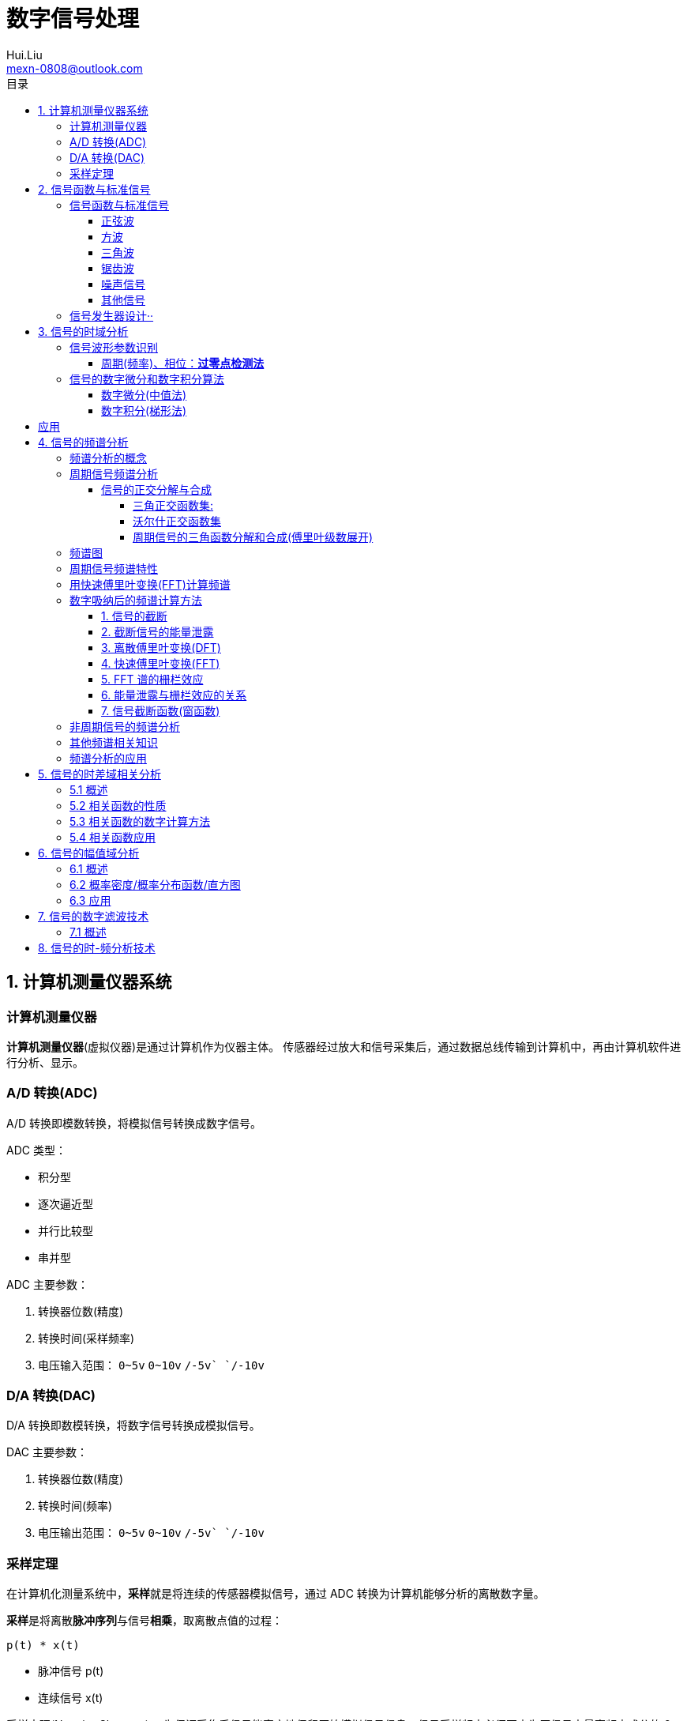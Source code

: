 = 数字信号处理
Hui.Liu <mexn-0808@outlook.com>
:toc: left
:toclevels: 5
:toc-title: 目录

== 1. 计算机测量仪器系统

=== 计算机测量仪器

**计算机测量仪器**(虚拟仪器)是通过计算机作为仪器主体。
传感器经过放大和信号采集后，通过数据总线传输到计算机中，再由计算机软件进行分析、显示。

=== A/D 转换(ADC)

A/D 转换即模数转换，将模拟信号转换成数字信号。

ADC 类型：

* 积分型
* 逐次逼近型
* 并行比较型
* 串并型

ADC 主要参数：

. 转换器位数(精度)
. 转换时间(采样频率)
. 电压输入范围： `0~5v` `0~10v` `+/-5v` `+/-10v`

=== D/A 转换(DAC)

D/A 转换即数模转换，将数字信号转换成模拟信号。

DAC 主要参数：

. 转换器位数(精度)
. 转换时间(频率)
. 电压输出范围： `0~5v` `0~10v` `+/-5v` `+/-10v`

=== 采样定理

在计算机化测量系统中，**采样**就是将连续的传感器模拟信号，通过 ADC 转换为计算机能够分析的离散数字量。

**采样**是将离散**脉冲序列**与信号**相乘**，取离散点值的过程：

``p(t) * x(t)``

* 脉冲信号 p(t)
* 连续信号 x(t)

采样定理(Nyquist-Shannon)：
为保证采集后信号能真实地保留原始模拟信号信息，信号采样频率必须至少为原信号中最高频率成分的 2 倍，即 ``Fs > 2 Fmax`` 。

在工程领域，为保证采样信号质量： ``Fs > 5 Fmax``

[TIP]
--
**采样过程中的频率混叠**

频率混叠是采样频率不满足采样定理时，信号中的高频成分被不正确的采样成低频成分。

频率混叠是信号离散采样所引起的一个特有现象和重要概念。

例如： 1.5KHz 采样频率对 2KHz 的正弦信号进行采样时，输出是一个 500Hz 正弦信号。
--

当采样信号没有发生频率混叠时，采样信号频谱不发生重叠；
当采样信号发生频谱混叠时，采样信号频谱发生重叠。

在实际工程应用中为了放置发生频率混叠，通常在 ADC 采样前添加**低通滤波器(``0~Fs/2``)**实现添加抗混迭滤波。

.Example: 声卡采集信号——AD变换
[source,matlab]
--
Fs = 11025;             % 采样频率
N= 44100;               % 采样长度
t = [0:N-1]/N;          % 采样时长
x = wavrecord(N, Fs);   % 声卡采样
plot(t, x);             % 图形绘制
set(gca,'color',[0.95, 0.95, 0.95]);
--

.Example: 声卡食输出标准信号——DA变换
[source,matlab]
--
Fs = 44100;                             % 信号采样频率
dt = 1.0 / Fs;                          % 采样间隔
T = 2;                                  % 采样时长
N = T / dt;                             % 采样点数
t = [0: N - 1]/N;                       %
x = 0.3*sin(2*pi*600*t);                % 按照采样点数生成 600Hz 正弦信号
plot(t,x);                              %
axis([0, 0.01, -0.5, 0.5]);             % 绘制波形
wavplay(x,Fs);                          %
set(gca,'color',[0.95,0.95,0.95]);      %
--

== 2. 信号函数与标准信号

信号发生器是一种产生电信号的仪器，按信号波形或函数可分为正弦波信号、方波信号、三角波信号、脉冲信号和随机噪声信号等。

=== 信号函数与标准信号

==== 正弦波

正弦波是一种单一频率成分的基本信号，在后续信号的频谱分析理论中将会学到，任何复杂信号都可以看成一组不同频率、幅值、相位的正弦波信号的组合。

``y(t)=Asin(2πft+φ)``

. A 幅值
. f 频率
. φ 初始相位

正弦波的离散采样公式： ``y(nΔt) = Asin(2πfnΔt+φ)``

. Fs = 1 / Δt
. n = 0,1,2,...,N

.离散采样案例：
[source,matlab]
--
Fs = 11025;
a = 10;
f = 50;
q = 60;
T = 1;
dt = 1.0/Fs;
N = T/dt;
t = linspace(0,T,N);
y = a*sin(2*pi*f*t+q);
plot(x,y);
--

应用实例： DTMF信令(Dual Tone Multi-Frequency)

DTMF 双音多频信号是电话系统中电话机与交换机之间的一种用户信令，通常用于发送被叫号码

应用案例： 摩尔电码

==== 方波

[math,file="math.svg"]
--
y(t)=\begin\{cases}
A, \quad & 0 > t \ge T/2 \\
-A,\quad & -T/2 > t \ge 0
\end\{cases}
--

离散采样公式：

[source]
----
y(nΔt)= ...
Fs = 1/Δt, n = 0,1,2,...,N
----

方波信号函数：

* ``square(t)``
** 频率：``t``
** 占空比(默认：``50%``)
* ``square(t, duty)``

.方波信号
[source,matlab]
--
Fs=11025;
f = 5;                              % 频率
T= 1;
dt = 1.0/Fs;
N = T/dt;
t = linspace(0,T,N);
y1 = square(2*pi*f*t);              % 默认 50% 占空比
y2 = square(2*pi*f*t,75);           % 设置 75% 占空比
plot(t,y1);
hold on;
plot(t,y2);
--

==== 三角波

[math,file="math.svg"]
--
y(t)=\begin\{cases}
A - 2A*2t/T, \quad & 0 > t > T/2 \\
-A+2A*2(t-T/2)/T,\quad & T/2 < t < T
\end\{cases}
--

离散采样公式：

[source]
--
y(nΔt)= ...
Fs = 1/Δt, n = 0,1,2,...,N
--

==== 锯齿波

[math,file="jcb.svg"]
--
\begin{align}
\ y(t) = -A + 2A*t/T  ,\quad & 0 > t > T
\end{align}
--

离散采样公式：

[source]
--
y(nΔt)= ...
Fs = 1/Δt, n = 0,1,2,...,N
--

Matlab函数：

* ``sawtooth(t)``
* ``sawtooth(t,width``

.锯齿波与三角波
[source,matlab]
--
Fs=11050;
f=4;
T=1;
dt = 1.0/Fs;
N=T/dt;
t=linspace(0,T,N);
y1=sawtooth(2*pi*f*t);
y2=sawtooth(2*pi*f*t,1/2);
y3=sawtooth(2*pi*f*t,0);
plot(t,y1);
hold on;
plot(t,y2);
plot(t,y3);
--

==== 噪声信号

* 白噪声 : ``x=randn(1,n)``(1:表示一维数据，n:表示生成 n 个点)

* 均匀噪声 : ``x=rand(1,n)``(1:表示一维数据，n:表示生成 n 个点)

[TIP]
----
工程应用中**白噪声**居多。
----

.噪声
[source,matlab]
--
y1=randn(1,256);
y2=rand(1,256);
plot(y1);
hold on;
plot(y2);
--

==== 其他信号

* 脉冲信号
* 阶跃信号(脉冲信号积分)
* 斜坡信号(阶跃信号积分)
* 加速度信号(斜坡信号积分)

.其他信号demo
[source,matlab]
--
% 脉冲信号
t = linspace(0,1,101)
y=[zeros(1,50),1,zeros(1,50)];
plot(t,y)

% 阶跃信号
t = linspace(0,1,101);
y=[zeros(1,50),ones(1,51)];
plot(t,y);
ylim([0 1.25])

% 斜坡信号
y = linspace(0,10,101)
plot(y);
--

=== 信号发生器设计··

信号的包络、泛音；

* 信号的幅值调制（包络）**反映高频信号幅度变化的曲线**
+
**基音**：一般的声音都是由发音体发出的一系列频率、振幅各不相同的振动复合而成的。
这些振动中有一个频率**最低**的振动，由它发出的音就是**基音**。
乐器的按键频率是多少，指的就是基音的频率，基音决定了音高。
+
**泛音**：乐器振动时，其振动频率并不是单一的。只有基音的声音，听起来有强烈的人工感觉。
琴弦发声时，除基音外，还有不同的**基音频率倍数的成分**，称为**泛音**。

== 3. 信号的时域分析

**波形分析**是对直接记录的信号**幅值**随时间变化曲线进行分析。
因在时间域进行，也称为**时域分析**。

=== 信号波形参数识别

. 周期(``T``)|频率(``f=1/T``)
. 峰值(``P``)|双峰值(``Pp-p``)
. 初始相位(``φ``)
. *均值*：反应信号变化的中心趋势（绕 ``0`` 值的偏移程度），也称为**直流分量**
+
[math,file="jz.svg"]
--
\begin{align}
\ \mu_x=E[x(t)]= \lim_{T \rightarrow \infty }\frac{1}{T}\int_{0}^{T}x(t)dt
\end{align}
--
. *均方值*：反映信号**强度**（能量的强弱）；其平方根称为**有效值(RMS)**(一种常用的信号能量表达方式)
+
[math,file="jfz.svg"]
--
\begin{align}
\ \psi^2_x = E[x^2(t)] = \lim_{T \rightarrow \infty } \frac{1}{T} \int_{0}^{T} x^2(t) dt
\end{align}
--
. *方差*：反映信号**绕均值的波动程度**，一般用来衡量信号强度
+
[math,file="fc.svg"]
--
\begin{align}
\ \delta^2_x = E[(x(t)-E[x(t)])^2] = E[(x(t) - \mu_x)^2] = \lim_{T \rightarrow \infty } \frac{1}{T} \int_{0}^{T} (x(t) - \mu_x)^2 dt
\end{align}
--

==== 周期(频率)、相位：*过零点检测法*

> 过零点位置通常来说拥有最大斜率，所以测量精度相对高。

上升沿过零点条件：

[math,file="fc.svg"]
--
\begin{align}
\ x(k) \le 0 \lt x(k+1)
\end{align}
--

零点精确位置：零线和 ``k`` 点与 ``k+1`` 点的交点：

[math,file="fc.svg"]
--
\begin{align}
\ t_0 = k * \Delta t + \Delta t
\end{align}
--

.过零检测：
[source,matlab]
--
p = max(x);
q = min(x);
n = 1;
at = 0.8*(p-q)+q;

for k = 2:1:N
    if (x(k-1)<at && x(k) <= at && x(k+1) > at && x(k+2) > at)
        ti(n) = k;
        n = n+1;
    end
end
T = (ti(2) - ti(1))*dt; % 未做过零点精确位置计算
F = 1.0/T;
Q = 360*(T-ti(1)*dt)/T;
--

Matlab 标准函数：

* `max` 最大值
* `min` 最小值
* `mean` 均值
* `RMS` 有效值
* `std` 标准差

相邻两个过零点时间差就是**周期**，第一个过零点位置与周期的**比例**可算出**初相位**

=== 信号的数字微分和数字积分算法

> PID（比例-积分-微分）

==== 数字微分(中值法)

[math,file="wf.svg"]
--
\begin{align}
\ x'(t) = \frac{dx(t)}{dt}
\ \Rightarrow
\ x'(n) \approx \frac{x(n+1) - x(n)}{2* \Delta t}
\end{align}
--

.微分：中值法
[source,matlab]
--
for k = 1:1:N-1
    x1(k) = (x(k+1) - x(k-1))/(2*dt);
end
x(0) = x(1); % 起点 特殊处理
x(N) = x(N-1); % 终点 特殊处理
--

==== 数字积分(梯形法)

[math,file="jf.svg"]
--
\begin{align}
\ y(t) = \int_{0}^{t}x(t)dt
\ \Rightarrow
\ y(n) \approx y(n-1) + \Delta t * [x(n) + x(n-1)] /2
\end{align}
--

.积分：梯形法
[source,matlab]
--
y(0) = 0;
for k = 1:1:N
    y(k) = y(k+1)+dt*(x(k) + x(k-1))/2;
end
--

[TIP]
--
图像边缘监测：二维数字微分 ``Sobel``

二维图像数组横向微分、纵向微分；
--

.从摄像头获取图像
[source,matlab]
--
vid = videoinput('winvideo',1,'YUY2_540x480');
set(vid, 'ReturnedColorSpace','rgb');
preview();
pause();
start(vid);

for(i=1:10)
    getpic = getsnapshot(vid);
    filename = int2Str(i);
    filename = [filename,'.jpg']
    imwrite(getpic, filename);
    pause(0.5);
end
stop(vid);
closepreview(vid);
delete(vid);
clear;
--

.读取图像
[source,matlab]
--
[FileName,PathName] = uigetfile('*.jpg','Select Jpg File');
jpgFile = fullfile(PathName,FileName);
i = imread(jpgFile);
imshow(i);
i1=rgb2gray(i);
figure;
imshow(i1);
bw2 = edge(i1,'sobel');
figure;
imshow(bw2);
--

== 应用

. 汽车速度监测：周期识别
. 钢丝线缆断丝监测：峰值检测

== 4. 信号的频谱分析

=== 频谱分析的概念

> **谱**概念来自于光学领域；一束光白光通过三棱镜，会按照光的波长，分解称为**光谱**。

**频谱分析**借助于傅里叶变换，将信号转换到频率域，揭示出构成信号的不同频率成分，各频率分量的贡献曲线就称为**信号的频谱分析**。

(频域)频谱图(频率-幅值)

时域(波形图(时间-幅值))分析只能反映信号的幅值随时间的变化情况。

频域(频谱图(频率-幅值))分析：

* 可以直观看出信号的频率组成成分；

* 抗干扰能力强；

* 频谱分析有明确的物理意义

=== 周期信号频谱分析

**周期信号**经过一定时间可以重复出现，满足条件：

[math,file="jf.svg"]
--
\begin{align}
\ x(t) = x(t+nT); \quad & n = 1,2,3,4,...
\end{align}
--

T: 信号周期(``F=1/T``:信号频率)

==== 信号的正交分解与合成

**正交函数集**定义：任意两个信号相乘积分为零

[math,file="zjhs.svg"]
--
\begin\{cases}
\int_{t_2}^{t_1} f_i(t)f_j(t)dt = 0 ,       \quad &i=j \\
\int_{t_2}^{t_1} f_i(t)f_j(t)dt = K_{ij} ,  \quad &i \neq j
\end\{cases}
--

信号的正交函数**分解与合成**：

[math,file="zjhs.svg"]
--
\begin{align}
x(t) = c_1 f_1(t) + c_2 f_2(t) + \cdots + c_n f_n(t) ,       \quad &t_1 \lt t \le t_2
\end{align}
--

[TIP]
--
用正交函数集可以合成任何信号。
--

===== 三角正交函数集:

[math,file="zjhs.svg"]
--
\begin{align}
\{ cos(2 \pi i f_0 t), sin(2 \pi i f_0 t) \} ;  \quad &i = 1,2,3,4,5, \cdots \\
x(t) = x(t+nT) ;                                \quad & (F_0 = 1/T)
\end{align}
--

其中**正弦函数集**之间满足**正交函数集**定义；**余弦函数集**之间满足**正交函数集**定义：

[math,file="zjhs.svg"]
--
\begin{align}
\int_{-\infty}^{\infty} sin(2 \pi f_0 t) * sin(3 \pi i f_0 t) dt = 0 \\
\int_{-\infty}^{\infty} cos(2 \pi f_0 t) * cos(3 \pi i f_0 t) dt = 0
\end{align}
--

针对信号使用三角函数集进行分解与合成变换：傅里叶变换

===== 沃尔什正交函数集

> 计算机领域使用沃尔什正交函数集比较多。

沃尔什函数集： ``Walsh(i,t); i = 1,2,....,n``

将信号进行频谱变换(Walsh-Hadamard变换)得到的 Walsh 频谱物理含义不是很明确。

===== 周期信号的三角函数分解和合成(傅里叶级数展开)

[math,file="zjhs.svg"]
--
\begin{align}
x(t) = \frac{a_0}{2} + \sum_{n-1}^{\infty} (a_n cos n 2 \pi f_0 t + b_n sin n 2 \pi f_0 t) ; (n = 1,2,3, \cdots )    \\
\frac{a_0}{2} : 直流分量
\end{align}
--

傅里叶级数计算公式：
[math,file="zjhs.svg"]
--
\begin{align}
a_0 = \frac{2}{T} \int_{-T/2}^{T/2} x(t)dt ; 直流分量 \\
a_n = \frac{2}{T} \int_{-T/2}^{T/2} x(t)cos(2 \pi f_0 t)dt, n = 1,2,3, \dots ; 正弦分量 \\
b_n = \frac{2}{T} \int_{-T/2}^{T/2} x(t)sin(2 \pi f_0 t)dt, n = 1,2,3, \dots ; 余弦分量
\end{align}
--

[TIP]
--
**三角函数辅助角公式**

[math,file="zjhs.svg"]
--
\begin{align}
Asin \alpha + B sin \beta = \sqrt{A^2 + B^2} sin(\alpha + \varphi) \\
\varphi = arctg \frac{A}{B}
\end{align}
--

--

工程应用中的傅里叶一般形式：

[math,file="zjhs.svg"]
--
\begin{align}
x(t) = \frac{a_0}{2} + \sum_{n-1}^{\infty} A cos(n 2 \pi f_0 t - \varphi_n) \\
A_n = \sqrt{a_n^2 + b_n^2} \\
\varphi = arctg \frac{b_n}{a_n}
\end{align}
--

.方波 Matlab 合成案例
[source,matlab]
--
N = 1024;
T = 2;
x = linspace(0,T,N);
y1 = sin(2*pi*x);
subplot(4,1,1);
plot(x,y1);

y2 = y1 + 1/3 *sin(3*2*pi*x);
subplot(4,1,2);
plot(x,y2);

y3 = y2 + 1/5*sin(5*2*pi*x);
subplot(4,1,3);
plot(x,y3);

y4 = y3+ 1/7*sin(7*2*pi*x);
subplot(4,1,4);
plot(x,y4);
--

.三角波 Matlab 合成案例
[source,matlab]
--
N = 1024;
T = 4;
x = linspace(0,T,N);
y = sin(2*pi*x)
    + 1/2*sin(2*2*pi*x)
    + 1/3*sin(3*2*pi*x)
    + 1/4*sin(4*2*pi*x)
    + 1/5*sin(5*2*pi*x)
    + 1/6*sin(6*2*pi*x);
plot(x,y);
--

=== 频谱图

工程上习惯用图形方式来表示信号各频率成分的能量大小情况，称为频谱图。

[math,file="zjhs.svg"]
--
\begin{align}
x(t) = \frac{a_0}{2} + \sum_{n-1}^{\infty} (a_n cos n \omega_0 t + b_n sin n \omega_0 t) =  \frac{a_0}{2} + \sum_{n-1}^{\infty} A cos(n 2 \pi f_0 t - \varphi_n)
\end{align}
--

频谱图类型

. 实频谱——虚频谱：数学分析领域
.. 实频谱: an 关于 f 的函数
.. 虚频谱: bn 关于 f 的函数
. 幅频谱——相频谱：
.. 幅频谱: An 关于 f 的函数
.. 相频谱: φn 关于 f 的函数
. 功率谱：*工程应用最多*(幅频谱An取平方)
+
直接反应每个频率分量的能量大小。

image::imgs/image-2023-11-30-17-47-25-169.png[]

=== 周期信号频谱特性

* *离散性*：每条谱线代表一个频率分量
* *谐波性*；谱线出现在基波的整数信号频率上
* *收敛性*：谐波次数越高，谐波分量越小

=== 用快速傅里叶变换(FFT)计算频谱

对 A/D 采样后的数字信号，无法给出函数表达式。
因此很难导出其傅里叶级数展开式，可以用数字积分方法求出傅里叶级数。

积分公式转换为求和公式：
[math,file="zjhs.svg"]
--
\begin{align}
x(t) = \frac{a_0}{2} + \sum_{n-1}^{\infty} (a_n cos n \omega_0 t + b_n sin n \omega_0 t) =  \frac{a_0}{2} + \sum_{n-1}^{\infty} A cos(n 2 \pi f_0 t - \varphi_n) \\
a_n = \frac{2}{T} \int_{-T/2}^{T/2} x(t)cos(2 \pi f_n t)dt \\
\Rightarrow a_n = \sum_{0}^{N-1} x(n \Delta t)cos(2 \pi f_n n \Delta t) \\
b_n = \frac{2}{T} \int_{-T/2}^{T/2} x(t)sin(2 \pi f_n t)dt \\
\Rightarrow b_n = \sum_{0}^{N-1} x(n \Delta t)sin(2 \pi f_n n \Delta t)
\end{align}
--

Matlab 中傅里叶变换函数： ``Y = fft(X,n)`` 数据长度 n 必须是 2 的幂方；结果 ``Yn = an + jbn`` 实部对应 cons 部分， 虚部对应 sin 部分。

.傅里叶变化案例
[source,matlab]
--
Fs = 5120;
N = 1024;
dt = 1.0/Fs;
T = dt*N;
t = linspace(0,T,N);
x = 10*sin(2*pi*100*t) + 10/3*sin(3*2*pi*100*t);
plot(t,xy);
y = fft(x,N);
a = real(y);
b = image(y);
figure;
subplot(2,1,1);
% 实频图
plot(a);
subplot(2,1,2);
% 虚频图
plot(b);

A1 = abs(y); % 幅值
Q1 = angle(y)*180/pi; % 相角
figure;
subplot(2,1,1);
plot(A1);
subplot(2,1,2);
plot(Q1);

% 数据矫正
f = linspace(0,Fs/2,N/2);
A11 = abs(y)/(N/2);
Q11 = angle(y)*180/pi;
figure;
subplot(2,1,1);
plot(A11);
plot(f,A11(1:N/2));
subplot(2,1,2);
plot(f,Q11(1:N/2));
--

[TIP]
--
FFT 谱需要注意的问题：

. 不显示负频率部分（中线对称：左边为正频率，右边为负频率）
. X 坐标换为频率
. 幅值量纲还原
--

[TIP]
--
**功率谱喝对数功率谱**

工程应用上，通常对功率谱做取对数处理。

分贝： ``dB=20log(P)``
--

.对数功率谱案例：
[source,matlab]
--
Fs = 5120;
N = 1024;
dt = 1.0/Fs;
T = dt*N;
t = linspace(0,T,N);
x = 10*sin(2*pi*100*t) + sin(3*2*pi*100*t);

subplot(4,1,1)
plot(t,x)

y = fft(x,N);
f = linspace(0,Fs/2,N/2);

A1 = abs(y)/(N/2);
subplot(4,1,2);
plot(f,A1(1:N/2));

A2=A1.^2;
subplot(4,1,3);
plot(f,A2(1:N/2));

P = 20*log10(A2);
subplot(4,1,4);
plot(f,P(1:N/2));
--

=== 数字吸纳后的频谱计算方法

==== 1. 信号的截断

用计算机进行测试信号处理时，不可能对无限长的信号进行测量和运算，而是取其有限的时间片段进行分析，这个过程称为**信号截断**。

为了便于数学处理，对截断信号做周期延拓（重复），得到虚拟无限长信号。
不管原始信号是否为周期信号，都转变为以采集窗口为周期的周期信号。

==== 2. 截断信号的能量泄露

周期延拓后的信号与真是信号是不同的，接头处信号会有**跳变**。

信号跳变导致在频谱上的现象称为能量泄露误差，即频谱信号围绕主信号周围都有能量，即能量泄露，

[TIP]
--
**数学角度看信号截断**：

相当于用一个**矩形窗**与正弦信号相乘，按傅里叶变换性质，时域相乘等价于频域**卷积**。
而弦信号的谱是脉冲信号此，因此，截断信号的谱就是将矩形窗的谱搬移到脉冲的位置，从而谱的能量形成泄露。
泄露的形状等于矩形窗频谱的形状。

--

工程实际中克服能量泄露的方法：**信号的整周期截断**。

[NOTE]
--
旋转机械振动信号的键相信号整周期采样：通过保证截断信号为键槽信号的整数周期保证信号整周期截断。
--

==== 3. 离散傅里叶变换(DFT)

Discrete Fourier Transform(DFT)一词是为适应计算机作傅里叶变换运算而引出的一个专用名词。

离散信号 ``x(t)`` 按照 T 截断，周期延拓得到 ``x_T(t)

转变为周期信号 ``x_T(t)`` 的傅里叶级数分解：

[math,file="zjhs.svg"]
--
\begin{align}
x_T(t) = \frac{a_0}{2} + \sum_{ n = 1 }^{ \infty } (a_n cos n 2 \pi f_0 t + b_n sin n 2 \pi f_0 t) , n=1,2,3, \dots
\end{align}
--

展开为以周期 T 为基频(``f_0``)的一组谐波的和；
谐波系数被称为**傅里叶系数**，得到系数即完成了离散傅里叶变换。

离散化处理：
[math,file="zjhs.svg"]
--
\begin{align}
a_0 = \frac{2}{T} \int_{-T/2}^{T/2} x(t)dt, n = 1,2,3, \dots    \\
\Rightarrow a_0 = \sum_{0}^{N-1} x(n \Delta t) \\
a_n = \frac{2}{T} \int_{-T/2}^{T/2} x(t)cos(2 \pi n f_0 t)dt, n = 1,2,3, \dots \\
\Rightarrow a_n = \sum_{0}^{N-1} x(n \Delta t)cos(2 \pi f_n n \Delta t), n = 1,2,3, \dots \\
b_n = \frac{2}{T} \int_{-T/2}^{T/2} x(t)sin(2 \pi n f_0 t)dt, n = 1,2,3, \dots \\
\Rightarrow b_n = \sum_{0}^{N-1} x(n \Delta t)sin(2 \pi f_n n \Delta t), n = 1,2,3, \dots
\end{align}
--

==== 4. 快速傅里叶变换(FFT)

Fast Fourier Transform 是 DFT 的一种有效算法，通过选择和排列中间结果，可有效减少运算量，其计算结果与 DFT 是相同的。

不同频率点 DFT 计算公式中的冗余：

FFT 的作用就是用技巧减少 cos sin 项重复计算：

Coookey-Tukey 算法：利用蝶形运算，减少重复计算。

FFT 约束条件：*数据长度必须是 2 的幂次*。否则不能进行蝶形运算。

==== 5. FFT 谱的栅栏效应

为提高效率，通常采用 FFT 算法计算信号频谱，设采样频率为 Fs ，采样数据点数为 N ，则信号的截断周期和基频为：

`T = N/Fs; f0=Fs/N`

FFT 计算的各傅里叶级数的频率位置为：

[math,file="zjhs.svg"]
--
\begin{align}
f_n = i \cdot Fs /N; i = 0,1,2,3, \dots
\end{align}
--

如果信号的频率分量与频率取样点不重合，则只能取相邻频率取样点谱线值代替，这称为栅栏效应。

==== 6. 能量泄露与栅栏效应的关系

频率的离散取样造成了栅栏效应，*谱峰越尖锐*，产生的**误差的可能性就越大**。

  例如：余弦信号的频谱为线谱，当信号频率与频谱离散取样点不等时，栅栏效应的误差为无穷大。

实际中，由于信号的截断的原因，产生了能量泄露，即使信号频率与频谱离散取样点不相等，也能得到该频率分量的一个近似值。

从这个意义上说，能量泄露误差不完全是有害的。如果没有信号截断产生的能量泄露，频谱离散取样造成的栅栏效应误差将是不能接受的。

==== 7. 信号截断函数(窗函数)

能量泄露分主瓣泄露和旁瓣泄露，主瓣泄露可以减少因栅栏效应带来的谱峰**幅值**估计误差，是有益的一面，而旁瓣泄露则是有害的。

因此可以通过控制截断信号的形状控制能量泄露的情况。进一步减少栅栏效应的误差。

信号**加窗截断**就是用窗函数与信号相乘，然后截断，这样可以减少周期延拓时边界的跳变；从频谱角度看，则可以抑制旁瓣能量泄露。

例如：汉宁窗-- 截断处被压缩为零；周期延拓后相当于在频谱上压缩了旁瓣。

image::imgs/image-2023-12-04-10-39-00-776.png[]

由于加窗截断会导致信号衰减，所以要进行**幅值系数矫正**。

* 矩形窗： `1`
* 汉宁窗： `2`
* 海明窗： `1.852`
* 布莱克曼窗： `2.381`
* 平顶窗： `4.545`  (*效果最好*)

Matlab 窗函数：

* ``hamming(N)`` 汉宁窗
* ``blackman(N)`` 布莱克曼窗
* ``flattopwin(N)`` 平定窗

.信号的加窗谱分析
[source,matlab]
--
Fs = 5120;
N = 1024;
dt = 1.0/Fs;
T = dt*N;
t = linspace(0,T,N);
x = 10*sin(2*pi*102*t);
subplot(4,1,1);
plot(t,x);

w = hamming(N);
w1 = w';
subplot(4,1,2);
plot(t,w1);

z= 2*w1.*x;
subplot(4,1,3);
plot(t,z);

y = fft(z,N);
f = linspace(0, Fs/2,N/2);
A1 = abs(y)/(N/2);
subplot(4,1,4);
plot(f,A1(1:N/2));
--

=== 非周期信号的频谱分析

非周期信号是指在时间上不具有重复性的信号。
非周期信号的频谱分析工具是傅里叶积分：

[math,file="zjhs.svg"]
--
\begin{align}
x(t) = \int_{-\infty}^{\infty} X(f) e^{j 2 \pi t} df \\
\Rightarrow X(f) = \int_{-\infty}^{\infty} x(t) e^{-j 2\pi ft} dt
\end{align}
--

由于采样信号截断，无论信号是周期信号，还是非周期信号，采样后都变为以截断窗口为周期的周期信号。

[math,file="zjhs.svg"]
--
\begin{align}
X(f) = \int_{0}^{T} x(t) e^{-j 2\pi ft} dt
\end{align}
--

=== 其他频谱相关知识

. FFT Zero Padding: 改进频率分析精度的方法
+
通过补零的方式提高信号精度；例如只有 1024 点，可以补 1024 个零，提高信号分析精度。

. ZOOM-FFT: 频谱细化
+
产看局域频谱，将观测视角集中在频谱的局部。

. 谱平均技术: 针对受噪声干扰的信号
+
通过把多次的频谱进行累加取平均值。

. FFT 谱插值修正技术: 修正栅栏误差

. 实信号 FFT 计算技术:
+
传感器信号都是实信号，通过实信号计算技术可以节约一倍的计算。

=== 频谱分析的应用

. 使用 fft 实现机器齿轮箱故障诊断
. 螺旋桨设计
+
可以通过频谱分析确定螺旋桨的固有频率和临界转速，确定螺旋桨转速工作范围。

. 旋转机械临界转速确定
. 蝉的品种识别

== 5. 信号的时差域相关分析

=== 5.1 概述

信号的相关分析(Cross-Correlation)是一种分析两个信号之间或一个信号自身的**时间依存关系**和**相似程度**的方法。

[math,file="zjhs.svg"]
--
\begin{align}
\rho_{xy}(\tau) = \frac{\int_{-\infty}^{\infty} x(t)y(t-\tau) dt }{[\int_{-\infty}^{\infty} x^2(t)dt \int_{-\infty}^{\infty} y^2(t)dt ]^{1/2} }
\end{align}
--

上半部分是卷积分，下半部分是归一化处理。

. 变量相关概念：
+
统计学中用相关系数来描述变量 `x` 和 `y` 之间的相关性，它是两随机变量之积的数学期望，表征了 `x` 和 `y` 间的关联程度。
+
[math,file="zjhs.svg"]
--
\begin{align}
\rho_{xy} = \frac{c_{xy}}{\sigma_x \sigma_y} = \frac{E[x-\mu_x)(y-\mu_y)]}{\{ E[(x-\mu_x)^2] E[(y-\mu_y)^2] \}^{1/2}}
\end{align}
--

. 波形相关的概念(相关函数)
+
如果所研究的变量 `x` `y` 是与时间有关的函数，即 `x(t)` 与 `y(t)` ，则其相关系数也是随其相对时刻变化的函数。
+
通过固定 `x(t)` 移动 `y(t)` (向右：正时差 向左：负时差)（相乘再积分）得到在不同的时差时刻两者之间的相似程度（相关函数）。

这时引入一个与相对时间差有关的量，称为**函数的相关系数**或**相关函数**：

[math,file="zjhs.svg"]
--
\begin{align}
\rho_{xy}(\tau) = \frac{\int_{-\infty}^{\infty} x(t)y(t-\tau) dt }{[\int_{-\infty}^{\infty} x^2(t)dt \int_{-\infty}^{\infty} y^2(t)dt ]^{1/2} }; \tau:时间差
\end{align}
--

相关函数的峰值即：最相似点即可获取两个相似信号之间的时间差。

工程上，关心的信号不同时刻的相似程度，不关心具体值，则相关函数可简化为：

[math,file="zjhs.svg"]
--
\begin{align}
R_{xy}(\tau)= \int_{-\infty}^{\infty} x(t)y(t-\tau) dt; x=y:自相关 x!=y 互相关
\end{align}
--

. 已知速度测距离
. 已知距离测速度

Matlab 相关函数计算： ``xcorr()``

=== 5.2 相关函数的性质

相关函数描述了信号间或信号自身不同时刻的相似程度。

* 自相关函数时偶函数 ``R_x(t)=R_x(-t)``
* 当 ``t=0`` 时，自相关函数具有最大值
* 周期信号的自相关函数仍然是同频率的周期信号，但不保留原信号的相位信息
* 随机噪声信号的自相关函数将离开 `t = 0` 时快速衰减
* 两周期信号的互相关函数仍然是同频率的周期信号，且保留原始信号的相位信息（测量信号的初相位）
* 两个非同频率的周期信号**互不相关**

=== 5.3 相关函数的数字计算方法

相关函数公式：

[math,file="zjhs.svg"]
--
\begin{align}
R_{xy}(\tau)= \int_{-\infty}^{\infty} x(t)y(t+\tau) dt
\end{align}
--

数字信号离散计算公式：

[math,file="zjhs.svg"]
--
\begin{align}
R_{xy}(k)= \sum_{0}^{N-1} x(n)y(k+n) ; k = 0,1,2,3,\dots,N-1
\end{align}
--

快速算法： *频域相乘等于时域卷积*

[math,file="zjhs.svg"]
--
\begin{align}
R_{xy}(k)= \sum_{0}^{N-1} x(n)y(k+n) \\
\Rightarrow  x(n) \overset{FFT}{\rightarrow} x(n) \\
y(n) \overset{FFT}{\rightarrow} Y(n) \\
\Rightarrow R(n) = X(n)*\bar{Y}(n) \\
\Rightarrow R(n) \overset{IFFT}{\rightarrow} r(n)
\end{align}
--

Matlab 计算相关函数方法： ``xcorr``

.自相关计算 demo
[source,matlab]
--
N = 1024;
T = 0.2;
x = linspace(0,T,N);
y = sin(2*pi*50*x);
plot(x,y);

s = xcorr(y,'unbiased');

x1 = linspace(-T,T,2*N-1);
plot(x1,s);
--

FFT 计算引入的周期延拓问题导致：相关函数计算过程中出现**重叠失真**。

改进的周期延拓：在周期延拓信号中插入同等宽度的**零信号**，可以避免重叠失真，但会导致信号出现衰减，需要在使用时添加无偏参数(`unbiased`)，对计算的结果函数进行修正。

=== 5.4 相关函数应用

* 测速
* *超声波探伤*
* 地下漏油管道漏损位置的探测
* *自相关滤波*
* 传感器相位差识别，对两路信号做互相关分析获取相位差

.相关滤波
[source,matlab]
--
N = 1024;
T = 0.2;
x = linspace(0,T,N);
y1 = 4*sin(2*pi*50*x);
subplot(4,1,1)
plot(x,y1);

y2 = randn(1,N);
subplot(4,1,2)
plot(x,y2);

y3 = y1 + y2;
subplot(4,1,3);
plot(x,y3);

s = xcorr(y3,'unbiased');
x1 = linspace(-T,T,2*N -1);
subplot(4,1,4);
plot(x1,s);
xlim([-0.1 0.1]);
--

== 6. 信号的幅值域分析

=== 6.1 概述

幅值域分析又称为信号的概率密度曲线和概率分布曲线分析。

信号的幅值域分析是随机振动等实验中不可少的一项，通过输入、输出信号的概率密度和概率密度分布曲线，用于判断信号的随机程度和正态性等。

概率密度曲线积分得到概率分布曲线。

计算不同强度信号出现的频次：零件损伤

.相片的直方图（色彩的概率密度曲线）：可以用来判断图片质量
三色直方图和灰度直方图(`Grey=R*0.299+G*0.587+B*0.114`)，如果照片质量比较好，直方图则相对均匀。

=== 6.2 概率密度/概率分布函数/直方图

在数学中，概率密度函数(Probability Density Function)是一个描述信号的取值在**某个确定的取值点附近的可能性的函数**，定义为概率分布函数的导数。

概率密度函数满足下面三个条件：

[math,file="zjhs.svg"]
--
\begin{align}
p(x) \ge 0 \\
\int_{-\infty}^{\infty}p(x)dx = 1 \\
P(a \lt x \le b) = \int_{a}^{b}p(x)dx
\end{align}
--

* 概率密度函数：
+
以幅值大小为横坐标，以**每个幅值间隔内出现的概率**为纵坐标进行统计分析的方法。
它反映了信号落在不同幅值强度区域内的概率情况。
+
[math,file="zjhs.svg"]
--
\begin{align}
p(x) = \lim_{\Delta x \to 0} \frac{p(x \lt x(t)\le(x+\Delta x)}{\Delta x} = \lim_{\Delta x \to 0} [\lim_{T \to \infty } \frac{T_x}{T}]
\end{align}
--
+
matlab 计算： `pdf=hist(y)/length(y)`

* 概率分布函数：
+
概率分布函数(Cumulative distribution function)是信号幅值小于或等于某个值 R 的概率，定义为：
+
[math,file="zjhs.svg"]
--
\begin{align}
F(x) = \int_{-\infty}^{R}p(x)dx
\end{align}
--
+
概率分布函数又称为累积概率，表示了落在某一区间的概率。
+
matlab 函数： `cdfplot()`

* 直方图：没有做归一化的概率密度
+
以幅值为横坐标，以每个幅值间隔内出现的频次为纵坐标进行统计分析，称为直方图(Histgram)。
+
matlab函数： `hist()`

* 直方图均衡：
+
直方图均衡是一种增强图片质量的方法，其核心是用色彩的直方图变换 `T(.)` ，将原图片中非均匀分布的色彩，映射成均匀分布的色彩，从而改进相对的对比度和曝光量。
+
主要用于提高图像的清晰度和纹理的清晰度；有可能使得色彩失真。

.灰度图像均衡算法
[source,matlab]
--
[FileName,PathName] = uigetfile('*.jpg','Select Jpg File');
abc = fullfile(PathName,FileName);
I = imread(abc);
imshow(I);

I1 = rgb2gray(I);
figure;
imshow(I1);

J = histeq(I1);
figure;
imshow(J);
--

=== 6.3 应用

* 概率密度曲线——齿轮箱故障诊断：故障齿轮**中心**有**凹进**

image::imgs/image-2023-12-05-17-35-40-738.png[]

* 概率密度曲线——水泵故障诊断：概率密度变尖锐

image::imgs/image-2023-12-05-17-37-41-880.png[]

* 概率密度曲线——倍频程谱：MP3播放器等

image::imgs/image-2023-12-05-17-39-45-295.png[]

== 7. 信号的数字滤波技术

=== 7.1 概述

测量中除传感器信号外，干扰也会出现，它们与信号叠加在一起，扭曲测量结果。
滤波器是一种**选频装置**，可以使信号中**特定频率成分通过**，而**衰减其他频率成分**。

滤波的前提是：信号与干扰是不同频。

滤波器的种类（从频谱角度看）

. 低通滤波器：低频通过，高频过滤
. 高频滤波器：低频过滤，高频通过
. 带通滤波器：频谱曲线峰值中间周边通过
. 带阻滤波器：频谱曲线峰值两边部分通过

模拟滤波器与数字滤波器区别：数字滤波器本质公式，没有器件成本。
两种滤波器作用并部完全相等；
模拟滤波器在 ADC 之前，数字滤波器在 ADC 之后。

模拟滤波器：
* 影响采样频率：低通滤波后可以降低采样频率
* 影响采样有效AD位数：高通滤波后可以提高有效AD位数

滤波器评价指标：

. 过渡区(尽量)陡峭
. 脉冲响应应紧支集(相应时间短)

实际使用中，调整两个参数符合自己的应用场景。

== 8. 信号的时-频分析技术


